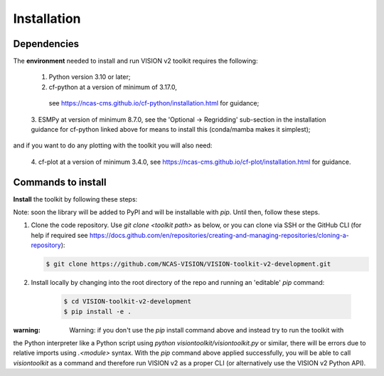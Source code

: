 .. _Installation:

Installation
============

Dependencies
------------

The **environment** needed to install and run VISION v2 toolkit requires the following:

   1. Python version 3.10 or later;
   2. cf-python at a version of minimum of 3.17.0,
     see https://ncas-cms.github.io/cf-python/installation.html for guidance;
   3. ESMPy at version of minimum 8.7.0, see the 'Optional -> Regridding' sub-section in the installation
   guidance for cf-python linked above for means to install this (conda/mamba makes it simplest);

and if you want to do any plotting with the toolkit you will also need:

   4. cf-plot at a version of minimum 3.4.0, see https://ncas-cms.github.io/cf-plot/installation.html
   for guidance.


Commands to install
-------------------

**Install** the toolkit by following these steps:

Note: soon the library will be added to PyPI and will be installable with `pip`. Until then,
follow these steps.

1.  Clone the code repository. Use
    `git clone <toolkit path>` as below, or you can clone via SSH or the GitHub CLI
    (for help if required see
    https://docs.github.com/en/repositories/creating-and-managing-repositories/cloning-a-repository):

    .. code-block:: console

       $ git clone https://github.com/NCAS-VISION/VISION-toolkit-v2-development.git
    

2. Install locally by changing into the root directory of the repo and running an 'editable' `pip` command:

    .. code-block:: console

       $ cd VISION-toolkit-v2-development
       $ pip install -e .


:warning: Warning: if you don't use the `pip` install command above and instead try to run the toolkit with
the Python interpreter like a Python script using `python visiontoolkit/visiontoolkit.py` or similar,
there will be errors due to relative imports using `.<module>` syntax. With the `pip` command above
applied successfully, you will be able to call `visiontoolkit` as a command and therefore run VISION v2
as a proper CLI (or alternatively use the VISION v2 Python API).




